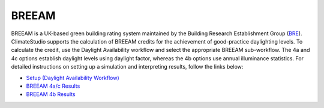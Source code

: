 
BREEAM
================================================
BREEAM is a UK-based green building rating system maintained by the Building Research Establishment Group (`BRE`_). ClimateStudio supports the calculation of BREEAM credits for the achievement of good-practice daylighting levels. To calculate the credit, use the Daylight Availability workflow and select the appropriate BREEAM sub-workflow. The 4a and 4c options establish daylight levels using daylight factor, whereas the 4b options use annual illuminance statistics. For detailed instructions on setting up a simulation and interpreting results, follow the links below:

.. _BRE: https://www.bregroup.com/


- `Setup (Daylight Availability Workflow)`_
- `BREEAM 4a/c Results`_
- `BREEAM 4b Results`_

.. _Setup (Daylight Availability Workflow): daylightAvailability.html
.. _BREEAM 4a/c Results: daylightBREEAM4a.html
.. _BREEAM 4b Results: daylightBREEAM4b.html

























